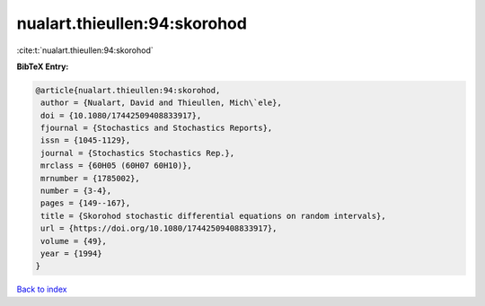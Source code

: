 nualart.thieullen:94:skorohod
=============================

:cite:t:`nualart.thieullen:94:skorohod`

**BibTeX Entry:**

.. code-block:: bibtex

   @article{nualart.thieullen:94:skorohod,
    author = {Nualart, David and Thieullen, Mich\`ele},
    doi = {10.1080/17442509408833917},
    fjournal = {Stochastics and Stochastics Reports},
    issn = {1045-1129},
    journal = {Stochastics Stochastics Rep.},
    mrclass = {60H05 (60H07 60H10)},
    mrnumber = {1785002},
    number = {3-4},
    pages = {149--167},
    title = {Skorohod stochastic differential equations on random intervals},
    url = {https://doi.org/10.1080/17442509408833917},
    volume = {49},
    year = {1994}
   }

`Back to index <../By-Cite-Keys.rst>`_
